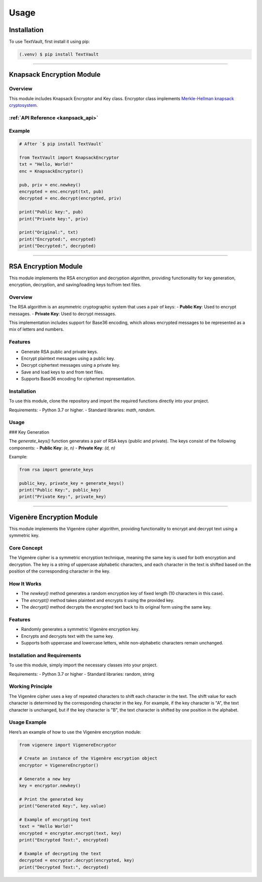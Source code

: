 =====
Usage
=====

Installation
============

To use TextVault, first install it using pip:

.. code-block:: console

    (.venv) $ pip install TextVault

----------------------------------------------------


.. _knapsack_usage:

Knapsack Encryption Module
==========================
Overview
--------
This module includes Knapsack Encryptor and Key class.
Encryptor class implements `Merkle-Hellman knapsack cryptosystem <https://en.wikipedia.org/wiki/Merkle%E2%80%93Hellman_knapsack_cryptosystem>`_.

:ref:`API Reference <kanpsack_api>`
-----------------------------------

Example
-------
.. code-block:: python

    # After `$ pip install TextVault`

    from TextVault import KnapsackEncryptor
    txt = "Hello, World!"
    enc = KnapsackEncryptor()

    pub, priv = enc.newkey()
    encrypted = enc.encrypt(txt, pub)
    decrypted = enc.decrypt(encrypted, priv)

    print("Public key:", pub)
    print("Private key:", priv)

    print("Original:", txt)
    print("Encrypted:", encrypted)
    print("Decrypted:", decrypted)

---------------------------------------------

RSA Encryption Module
=====================

This module implements the RSA encryption and decryption algorithm, providing functionality for key generation, encryption, decryption, and saving/loading keys to/from text files.

Overview
--------

The RSA algorithm is an asymmetric cryptographic system that uses a pair of keys:
- **Public Key**: Used to encrypt messages.
- **Private Key**: Used to decrypt messages.

This implementation includes support for Base36 encoding, which allows encrypted messages to be represented as a mix of letters and numbers.

Features
--------
- Generate RSA public and private keys.
- Encrypt plaintext messages using a public key.
- Decrypt ciphertext messages using a private key.
- Save and load keys to and from text files.
- Supports Base36 encoding for ciphertext representation.

Installation
------------

To use this module, clone the repository and import the required functions directly into your project.

Requirements:
- Python 3.7 or higher.
- Standard libraries: `math`, `random`.

Usage
-----

### Key Generation

The `generate_keys()` function generates a pair of RSA keys (public and private). The keys consist of the following components:
- **Public Key**: `(e, n)`
- **Private Key**: `(d, n)`

Example:

.. code-block:: python

    from rsa import generate_keys

    public_key, private_key = generate_keys()
    print("Public Key:", public_key)
    print("Private Key:", private_key)

-----------------------------------------------------------

Vigenère Encryption Module
==========================

This module implements the Vigenère cipher algorithm, providing functionality to encrypt and decrypt text using a symmetric key.

Core Concept
-------------
The Vigenère cipher is a symmetric encryption technique, meaning the same key is used for both encryption and decryption. The key is a string of uppercase alphabetic characters, and each character in the text is shifted based on the position of the corresponding character in the key.

How It Works
------------
- The `newkey()` method generates a random encryption key of fixed length (10 characters in this case).
- The `encrypt()` method takes plaintext and encrypts it using the provided key.
- The `decrypt()` method decrypts the encrypted text back to its original form using the same key.

Features
--------
- Randomly generates a symmetric Vigenère encryption key.
- Encrypts and decrypts text with the same key.
- Supports both uppercase and lowercase letters, while non-alphabetic characters remain unchanged.

Installation and Requirements
-----------------------------
To use this module, simply import the necessary classes into your project.

Requirements:
- Python 3.7 or higher
- Standard libraries: random, string

Working Principle
-----------------
The Vigenère cipher uses a key of repeated characters to shift each character in the text. The shift value for each character is determined by the corresponding character in the key. For example, if the key character is "A", the text character is unchanged, but if the key character is "B", the text character is shifted by one position in the alphabet.

Usage Example
--------------
Here’s an example of how to use the Vigenère encryption module:

.. code-block:: python

    from vigenere import VigenereEncryptor

    # Create an instance of the Vigenère encryption object
    encryptor = VigenereEncryptor()

    # Generate a new key
    key = encryptor.newkey()

    # Print the generated key
    print("Generated Key:", key.value)

    # Example of encrypting text
    text = "Hello World!"
    encrypted = encryptor.encrypt(text, key)
    print("Encrypted Text:", encrypted)

    # Example of decrypting the text
    decrypted = encryptor.decrypt(encrypted, key)
    print("Decrypted Text:", decrypted)
